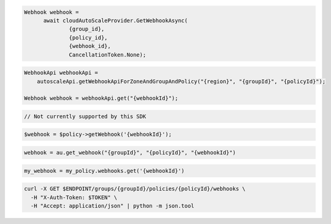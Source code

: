 .. code-block:: csharp

  Webhook webhook = 
	await cloudAutoScaleProvider.GetWebhookAsync(
		{group_id}, 
		{policy_id}, 
		{webhook_id}, 
		CancellationToken.None);

.. code-block:: java

  WebhookApi webhookApi =
      autoscaleApi.getWebhookApiForZoneAndGroupAndPolicy("{region}", "{groupId}", "{policyId}");

  Webhook webhook = webhookApi.get("{webhookId}");

.. code-block:: javascript

  // Not currently supported by this SDK

.. code-block:: php

  $webhook = $policy->getWebhook('{webhookId}');

.. code-block:: python

  webhook = au.get_webhook("{groupId}", "{policyId}", "{webhookId}")

.. code-block:: ruby

  my_webhook = my_policy.webhooks.get('{webhookId}')

.. code-block:: sh

  curl -X GET $ENDPOINT/groups/{groupId}/policies/{policyId}/webhooks \
    -H "X-Auth-Token: $TOKEN" \
    -H "Accept: application/json" | python -m json.tool
